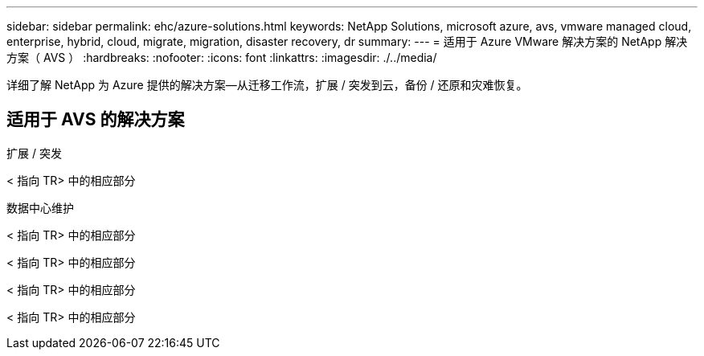 ---
sidebar: sidebar 
permalink: ehc/azure-solutions.html 
keywords: NetApp Solutions, microsoft azure, avs, vmware managed cloud, enterprise, hybrid, cloud, migrate, migration, disaster recovery, dr 
summary:  
---
= 适用于 Azure VMware 解决方案的 NetApp 解决方案（ AVS ）
:hardbreaks:
:nofooter: 
:icons: font
:linkattrs: 
:imagesdir: ./../media/


[role="lead"]
详细了解 NetApp 为 Azure 提供的解决方案—从迁移工作流，扩展 / 突发到云，备份 / 还原和灾难恢复。



== 适用于 AVS 的解决方案

[role="tabbed-block"]
====
.扩展 / 突发
--
< 指向 TR> 中的相应部分

--
.数据中心维护
--

--
< 指向 TR> 中的相应部分

--

--
< 指向 TR> 中的相应部分

--

--
< 指向 TR> 中的相应部分

--

--
< 指向 TR> 中的相应部分

--

--
====